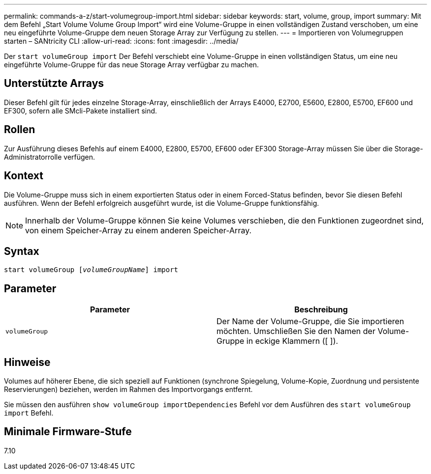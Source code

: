 ---
permalink: commands-a-z/start-volumegroup-import.html 
sidebar: sidebar 
keywords: start, volume, group, import 
summary: Mit dem Befehl „Start Volume Volume Group Import“ wird eine Volume-Gruppe in einen vollständigen Zustand verschoben, um eine neu eingeführte Volume-Gruppe dem neuen Storage Array zur Verfügung zu stellen. 
---
= Importieren von Volumegruppen starten – SANtricity CLI
:allow-uri-read: 
:icons: font
:imagesdir: ../media/


[role="lead"]
Der `start volumeGroup import` Der Befehl verschiebt eine Volume-Gruppe in einen vollständigen Status, um eine neu eingeführte Volume-Gruppe für das neue Storage Array verfügbar zu machen.



== Unterstützte Arrays

Dieser Befehl gilt für jedes einzelne Storage-Array, einschließlich der Arrays E4000, E2700, E5600, E2800, E5700, EF600 und EF300, sofern alle SMcli-Pakete installiert sind.



== Rollen

Zur Ausführung dieses Befehls auf einem E4000, E2800, E5700, EF600 oder EF300 Storage-Array müssen Sie über die Storage-Administratorrolle verfügen.



== Kontext

Die Volume-Gruppe muss sich in einem exportierten Status oder in einem Forced-Status befinden, bevor Sie diesen Befehl ausführen. Wenn der Befehl erfolgreich ausgeführt wurde, ist die Volume-Gruppe funktionsfähig.

[NOTE]
====
Innerhalb der Volume-Gruppe können Sie keine Volumes verschieben, die den Funktionen zugeordnet sind, von einem Speicher-Array zu einem anderen Speicher-Array.

====


== Syntax

[source, cli, subs="+macros"]
----
pass:quotes[start volumeGroup [_volumeGroupName_]] import
----


== Parameter

[cols="2*"]
|===
| Parameter | Beschreibung 


 a| 
`volumeGroup`
 a| 
Der Name der Volume-Gruppe, die Sie importieren möchten. Umschließen Sie den Namen der Volume-Gruppe in eckige Klammern ([ ]).

|===


== Hinweise

Volumes auf höherer Ebene, die sich speziell auf Funktionen (synchrone Spiegelung, Volume-Kopie, Zuordnung und persistente Reservierungen) beziehen, werden im Rahmen des Importvorgangs entfernt.

Sie müssen den ausführen `show volumeGroup importDependencies` Befehl vor dem Ausführen des `start volumeGroup import` Befehl.



== Minimale Firmware-Stufe

7.10
